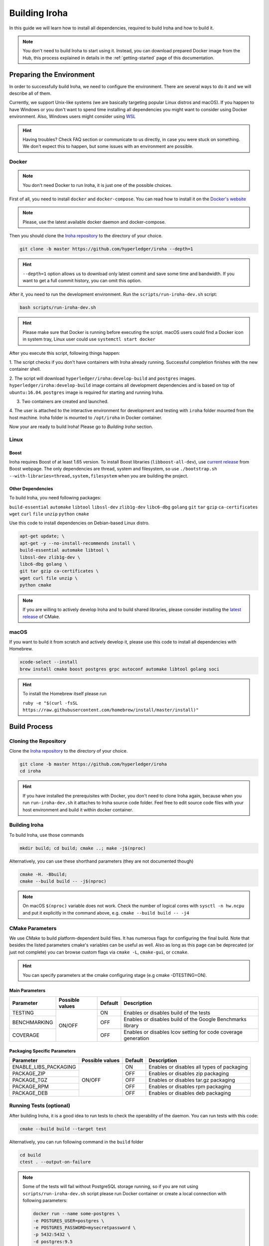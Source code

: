 Building Iroha
==============

In this guide we will learn how to install all dependencies, required to build
Iroha and how to build it.

.. note:: You don't need to build Iroha to start using it. 
  Instead, you can download prepared Docker image from the Hub, 
  this process explained in details in the :ref:`getting-started` page of this documentation.

Preparing the Environment
-------------------------

In order to successfully build Iroha, we need to configure the environment.
There are several ways to do it and we will describe all of them.

Currently, we support Unix-like systems (we are basically targeting popular
Linux distros and macOS). If you happen to have Windows or you don't want to
spend time installing all dependencies you might want to consider using Docker
environment. Also, Windows users might consider using
`WSL <https://en.wikipedia.org/wiki/Windows_Subsystem_for_Linux>`_

.. hint:: Having troubles? Check FAQ section or communicate to us directly, in
  case you were stuck on something. We don't expect this to happen, but some
  issues with an environment are possible.

Docker
^^^^^^
.. note:: You don't need Docker to run Iroha, it is just one of the possible
  choices.

First of all, you need to install ``docker`` and ``docker-compose``. You can
read how to install it on the
`Docker's website <https://www.docker.com/community-edition/>`_

.. note:: Please, use the latest available docker daemon and docker-compose.

Then you should clone the `Iroha repository <https://github.com/hyperledger/iroha>`_
to the directory of your choice.

.. code-block:: shell

  git clone -b master https://github.com/hyperledger/iroha --depth=1

.. hint:: ``--depth=1`` option allows us to download only latest commit and
  save some time and bandwidth. If you want to get a full commit history, you
  can omit this option.

After it, you need to run the development environment. Run the
``scripts/run-iroha-dev.sh`` script:

.. code-block:: shell

  bash scripts/run-iroha-dev.sh

.. hint:: Please make sure that Docker is running before executing the script.
  macOS users could find a Docker icon in system tray, Linux user could use
  ``systemctl start docker``

After you execute this script, following things happen:

1. The script checks if you don't have containers with Iroha already running.
Successful completion finishes with the new container shell.

2. The script will download ``hyperledger/iroha:develop-build`` and ``postgres`` images.
``hyperledger/iroha:develop-build`` image contains all development dependencies and is
based on top of ``ubuntu:16.04``. ``postgres`` image is required for starting
and running Iroha.

3. Two containers are created and launched.

4. The user is attached to the interactive environment for development and
testing with ``iroha`` folder mounted from the host machine. Iroha folder
is mounted to ``/opt/iroha`` in Docker container.

Now your are ready to build Iroha! Please go to `Building Iroha` section.

Linux
^^^^^

Boost
"""""

Iroha requires Boost of at least 1.65 version.
To install Boost libraries (``libboost-all-dev``), use `current release
<http://www.boost.org/users/download/>`_ from Boost webpage. The only
dependencies are thread, system and filesystem, so use
``./bootstrap.sh --with-libraries=thread,system,filesystem`` when you are building
the project.

Other Dependencies
""""""""""""""""""

To build Iroha, you need following packages:

``build-essential`` ``automake`` ``libtool`` ``libssl-dev`` ``zlib1g-dev``
``libc6-dbg`` ``golang`` ``git`` ``tar`` ``gzip`` ``ca-certificates``
``wget`` ``curl`` ``file`` ``unzip`` ``python`` ``cmake``

Use this code to install dependencies on Debian-based Linux distro.

.. code-block:: shell

  apt-get update; \
  apt-get -y --no-install-recommends install \
  build-essential automake libtool \
  libssl-dev zlib1g-dev \
  libc6-dbg golang \
  git tar gzip ca-certificates \
  wget curl file unzip \
  python cmake

.. note::  If you are willing to actively develop Iroha and to build shared
  libraries, please consider installing the
  `latest release <https://cmake.org/download/>`_ of CMake.

macOS
^^^^^

If you want to build it from scratch and actively develop it, please use this code
to install all dependencies with Homebrew.

.. code-block:: shell

  xcode-select --install
  brew install cmake boost postgres grpc autoconf automake libtool golang soci

.. hint:: To install the Homebrew itself please run

  ``ruby -e "$(curl -fsSL https://raw.githubusercontent.com/homebrew/install/master/install)"``

Build Process
-------------

Cloning the Repository
^^^^^^^^^^^^^^^^^^^^^^
Clone the `Iroha repository <https://github.com/hyperledger/iroha>`_ to the
directory of your choice.

.. code-block:: shell

  git clone -b master https://github.com/hyperledger/iroha
  cd iroha

.. hint:: If you have installed the prerequisites with Docker, you don't need
  to clone Iroha again, because when you run ``run-iroha-dev.sh`` it attaches
  to Iroha source code folder. Feel free to edit source code files with your
  host environment and build it within docker container.


Building Iroha
^^^^^^^^^^^^^^
To build Iroha, use those commands

.. code-block:: shell

  mkdir build; cd build; cmake ..; make -j$(nproc)

Alternatively, you can use these shorthand parameters (they are not documented
though)

.. code-block:: shell

  cmake -H. -Bbuild;
  cmake --build build -- -j$(nproc)

.. note::  On macOS ``$(nproc)`` variable does not work. Check the number of
  logical cores with ``sysctl -n hw.ncpu`` and put it explicitly in the command
  above, e.g. ``cmake --build build -- -j4``

CMake Parameters
^^^^^^^^^^^^^^^^

We use CMake to build platform-dependent build files. It has numerous flags
for configuring the final build. Note that besides the listed parameters
cmake's variables can be useful as well. Also as long as this page can be
deprecated (or just not complete) you can browse custom flags via
``cmake -L``, ``cmake-gui``, or ``ccmake``.

.. hint::  You can specify parameters at the cmake configuring stage
  (e.g cmake -DTESTING=ON).

Main Parameters
"""""""""""""""

+--------------+-----------------+---------+------------------------------------------------------------------------+
| Parameter    | Possible values | Default | Description                                                            |
+==============+=================+=========+========================================================================+
| TESTING      |      ON/OFF     | ON      | Enables or disables build of the tests                                 |
+--------------+                 +---------+------------------------------------------------------------------------+
| BENCHMARKING |                 | OFF     | Enables or disables build of the Google Benchmarks library             |
+--------------+                 +---------+------------------------------------------------------------------------+
| COVERAGE     |                 | OFF     | Enables or disables lcov setting for code coverage generation          |
+--------------+-----------------+---------+------------------------------------------------------------------------+

Packaging Specific Parameters
"""""""""""""""""""""""""""""

+-----------------------+-----------------+---------+--------------------------------------------+
| Parameter             | Possible values | Default | Description                                |
+=======================+=================+=========+============================================+
| ENABLE_LIBS_PACKAGING |      ON/OFF     | ON      | Enables or disables all types of packaging |
+-----------------------+                 +---------+--------------------------------------------+
| PACKAGE_ZIP           |                 | OFF     | Enables or disables zip packaging          |
+-----------------------+                 +---------+--------------------------------------------+
| PACKAGE_TGZ           |                 | OFF     | Enables or disables tar.gz packaging       |
+-----------------------+                 +---------+--------------------------------------------+
| PACKAGE_RPM           |                 | OFF     | Enables or disables rpm packaging          |
+-----------------------+                 +---------+--------------------------------------------+
| PACKAGE_DEB           |                 | OFF     | Enables or disables deb packaging          |
+-----------------------+-----------------+---------+--------------------------------------------+

Running Tests (optional)
^^^^^^^^^^^^^^^^^^^^^^^^

After building Iroha, it is a good idea to run tests to check the operability
of the daemon. You can run tests with this code:

.. code-block:: shell

  cmake --build build --target test

Alternatively, you can run following command in the ``build`` folder

.. code-block:: shell

  cd build
  ctest . --output-on-failure

.. note:: Some of the tests will fail without PostgreSQL storage running,
  so if you are not using ``scripts/run-iroha-dev.sh`` script please run Docker
  container or create a local connection with following parameters:

  .. code-block:: shell

    docker run --name some-postgres \
    -e POSTGRES_USER=postgres \
    -e POSTGRES_PASSWORD=mysecretpassword \
    -p 5432:5432 \
    -d postgres:9.5
